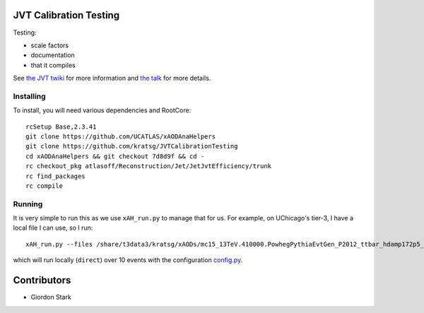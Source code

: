JVT Calibration Testing
=======================

Testing:

- scale factors
- documentation
- that it compiles

See `the JVT twiki <https://twiki.cern.ch/twiki/bin/view/AtlasProtected/JVTCalibration>`_ for more information and `the talk <https://indico.cern.ch/event/478075/contribution/4/attachments/1225639/1794061/ungaro_160209_JVT.pdf>`_ for more details.

Installing
----------

To install, you will need various dependencies and RootCore::

  rcSetup Base,2.3.41
  git clone https://github.com/UCATLAS/xAODAnaHelpers
  git clone https://github.com/kratsg/JVTCalibrationTesting
  cd xAODAnaHelpers && git checkout 7d8d9f && cd -
  rc checkout_pkg atlasoff/Reconstruction/Jet/JetJvtEfficiency/trunk
  rc find_packages
  rc compile

Running
-------

It is very simple to run this as we use ``xAH_run.py`` to manage that for us. For example, on UChicago's tier-3, I have a local file I can use, so I run::

  xAH_run.py --files /share/t3data3/kratsg/xAODs/mc15_13TeV.410000.PowhegPythiaEvtGen_P2012_ttbar_hdamp172p5_nonallhad.merge.AOD.e3698_s2608_s2183_r6630_r6264_tid05419191_00/AOD.05419191._000003.pool.root.1 --config JVTCalibrationTesting/data/config.py --nevents 10 -f direct

which will run locally (``direct``) over 10 events with the configuration `config.py <data/config.py>`_.

Contributors
============

- Giordon Stark
